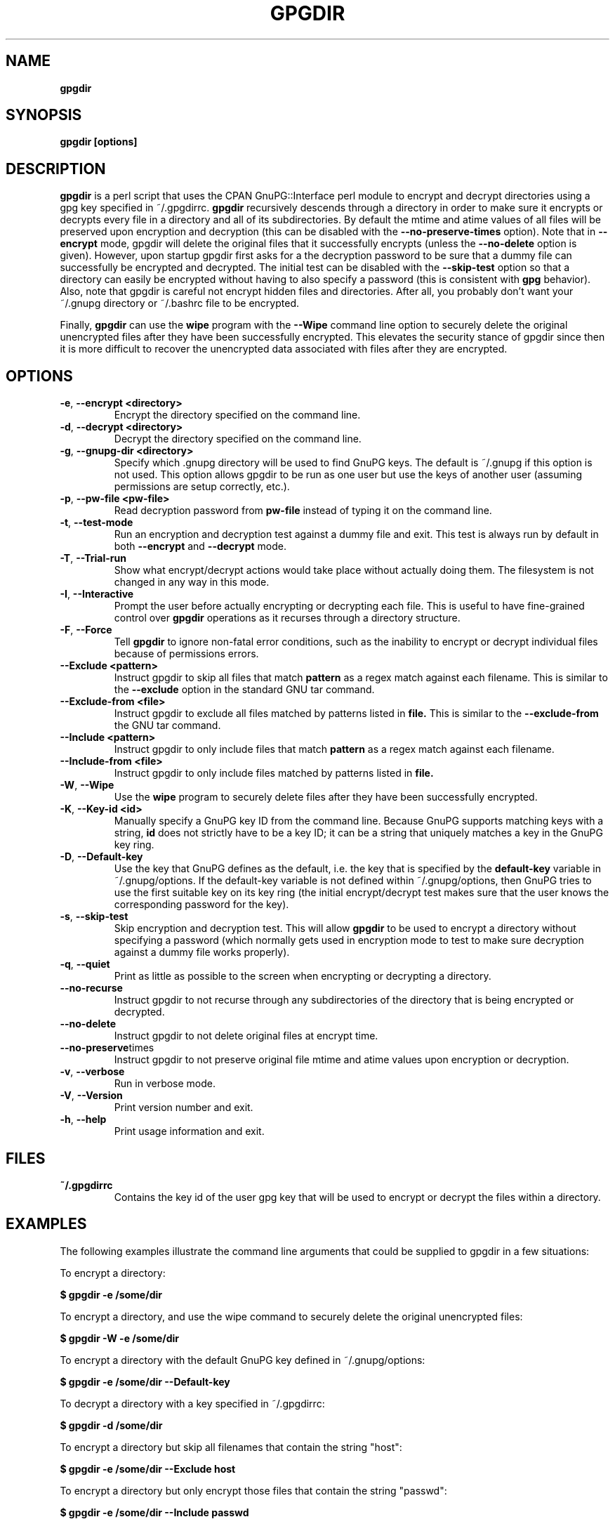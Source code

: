 .\" Process this file with
.\" groff -man -Tascii foo.1
.\"
.TH GPGDIR 1 "May, 2007" Linux
.SH NAME
.B gpgdir
.SH SYNOPSIS
.B gpgdir [options]
.SH DESCRIPTION
.B gpgdir
is a perl script that uses the CPAN GnuPG::Interface perl module to encrypt and decrypt
directories using a gpg key specified in ~/.gpgdirrc.
.B gpgdir
recursively descends through a directory in order to make sure it encrypts or
decrypts every file in a directory and all of its subdirectories.  By default
the mtime and atime values of all files will be preserved upon encryption and
decryption (this can be disabled with the
.B --no-preserve-times
option).  Note that in
.B --encrypt
mode, gpgdir will delete the original files that
it successfully encrypts (unless the
.B --no-delete
option is given).  However,
upon startup gpgdir first asks for a the decryption password to be sure that a
dummy file can successfully be encrypted and decrypted.  The initial test can
be disabled with the
.B --skip-test
option so that a directory can easily be encrypted without having to also
specify a password (this is consistent with
.B gpg
behavior).  Also, note that gpgdir is careful not encrypt hidden files and
directories.  After all, you probably don't want your ~/.gnupg directory or
~/.bashrc file to be encrypted.

Finally,
.B gpgdir
can use the
.B wipe
program with the
.B --Wipe
command line option to securely delete the original unencrypted files after they
have been successfully encrypted.  This elevates the security stance of gpgdir
since then it is more difficult to recover the unencrypted data associated with
files after they are encrypted.

.SH OPTIONS
.TP
.BR \-e ", " \-\^\-encrypt\ \<directory>
Encrypt the directory specified on the command line.
.TP
.BR \-d ", " \-\^\-decrypt\ \<directory>
Decrypt the directory specified on the command line.
.TP
.BR \-g ", " \-\^\-gnupg-dir\ \<directory>
Specify which .gnupg directory will be used to find GnuPG keys.  The default
is ~/.gnupg if this option is not used.  This option allows gpgdir to be
run as one user but use the keys of another user (assuming permissions are
setup correctly, etc.).
.TP
.BR \-p ", " \-\^\-pw-file\ \<pw-file>
Read decryption password from
.B pw-file
instead of typing it on the command line.
.TP
.BR \-t ", " \-\^\-test-mode
Run an encryption and decryption test against a dummy file and exit.  This
test is always run by default in both
.B --encrypt
and
.B --decrypt
mode.
.TP
.BR \-T ", " \-\^\-Trial-run
Show what encrypt/decrypt actions would take place without actually doing
them.  The filesystem is not changed in any way in this mode.
.TP
.BR \-I ", " \-\^\-Interactive
Prompt the user before actually encrypting or decrypting each file.  This
is useful to have fine-grained control over
.B gpgdir
operations as it recurses through a directory structure.
.TP
.BR \-F ", " \-\^\-Force
Tell
.B gpgdir
to ignore non-fatal error conditions, such as the inability to encrypt or
decrypt individual files because of permissions errors.
.TP
.BR \-\^\-Exclude\ \<pattern>
Instruct gpgdir to skip all files that match
.B pattern
as a regex match against each filename.  This is similar to the
.B --exclude
option in the standard GNU tar command.
.TP
.BR \-\^\-Exclude-from\ \<file>
Instruct gpgdir to exclude all files matched by patterns listed in
.B file.
This is similar to the
.B --exclude-from
the GNU tar command.
.TP
.BR \-\^\-Include\ \<pattern>
Instruct gpgdir to only include files that match
.B pattern
as a regex match against each filename.
.TP
.BR \-\^\-Include-from\ \<file>
Instruct gpgdir to only include files matched by patterns listed in
.B file.
.TP
.BR \-W ", " \-\^\-Wipe
Use the
.B wipe
program to securely delete files after they have been successfully encrypted.
.TP
.BR \-K ", " \-\^\-Key-id\ \<id>
Manually specify a GnuPG key ID from the command line.  Because GnuPG
supports matching keys with a string,
.B id
does not strictly have to be a key ID; it can be a string that uniquely
matches a key in the GnuPG key ring.
.TP
.BR \-D ", " \-\^\-Default-key
Use the key that GnuPG defines as the default, i.e. the key that is specified
by the
.B default-key
variable in ~/.gnupg/options.  If the default-key variable is not defined
within ~/.gnupg/options, then GnuPG tries to use the first suitable key on
its key ring (the initial encrypt/decrypt test makes sure that the user
knows the corresponding password for the key).
.TP
.BR \-s ", " " \-\^\-skip-test
Skip encryption and decryption test.  This will allow
.B gpgdir
to be used to encrypt a directory without specifying a password (which
normally gets used in encryption mode to test to make sure decryption
against a dummy file works properly).
.TP
.BR \-q ", " \-\^\-quiet
Print as little as possible to the screen when encrypting or decrypting
a directory.
.TP
.BR \-\^\-no-recurse
Instruct gpgdir to not recurse through any subdirectories of the directory
that is being encrypted or decrypted.
.TP
.BR \-\^\-no-delete
Instruct gpgdir to not delete original files at encrypt time.
.TP
.BR \-\^\-no-preserve times
Instruct gpgdir to not preserve original file mtime and atime values
upon encryption or decryption.
.TP
.BR \-v ", " \-\^\-verbose
Run in verbose mode.
.TP
.BR \-V ", " \-\^\-Version
Print version number and exit.
.TP
.BR \-h ", " \-\^\-help
Print usage information and exit.
.SH FILES
.B ~/.gpgdirrc
.RS
Contains the key id of the user gpg key that will be used to encrypt
or decrypt the files within a directory.
.RE
.PP
.SH EXAMPLES
The following examples illustrate the command line arguments that could
be supplied to gpgdir in a few situations:
.PP
To encrypt a directory:
.PP
.B $ gpgdir -e /some/dir
.PP
To encrypt a directory, and use the wipe command to securely delete the original
unencrypted files:
.PP
.B $ gpgdir -W -e /some/dir
.PP
To encrypt a directory with the default GnuPG key defined in ~/.gnupg/options:
.PP
.B $ gpgdir -e /some/dir --Default-key
.PP
To decrypt a directory with a key specified in ~/.gpgdirrc:
.PP
.B $ gpgdir -d /some/dir
.PP
To encrypt a directory but skip all filenames that contain the string "host":
.PP
.B $ gpgdir -e /some/dir --Exclude host
.PP
To encrypt a directory but only encrypt those files that contain the string "passwd":
.PP
.B $ gpgdir -e /some/dir --Include passwd
.PP
To encrypt a directory but skip the encryption/decryption test (so you will
not be prompted for a decryption password):
.PP
.B $ gpgdir -e /some/dir -s
.PP
To encrypt a directory and no subdirectories:
.PP
.B $ gpgdir -e /some/dir --no-recurse
.PP
To encrypt root's home directory, but use the GnuPG keys associated with the user "bob":
.PP
.B # gpgdir -e /root -g /home/bob/.gnupg
.PP
.SH DEPENDENCIES
.B gpgdir
requires that gpg, the Gnu Privacy Guard (http://www.gnupg.org) is installed.
.B gpgdir
also requires the GnuPG::Interface perl module from CPAN, but it is bundled with
.B gpgdir
and is installed in /usr/lib/gpgdir at install-time so it does not pollute the
system perl library tree.

.SH "SEE ALSO"
.BR gpg (1)

.SH AUTHOR
Michael Rash <mbr@cipherdyne.org>

.SH BUGS
Send bug reports to mbr@cipherdyne.org. Suggestions and/or comments are
always welcome as well.

.SH DISTRIBUTION
.B gpgdir
is distributed under the GNU General Public License (GPL), and the latest
version may be downloaded from
.B http://www.cipherdyne.org
